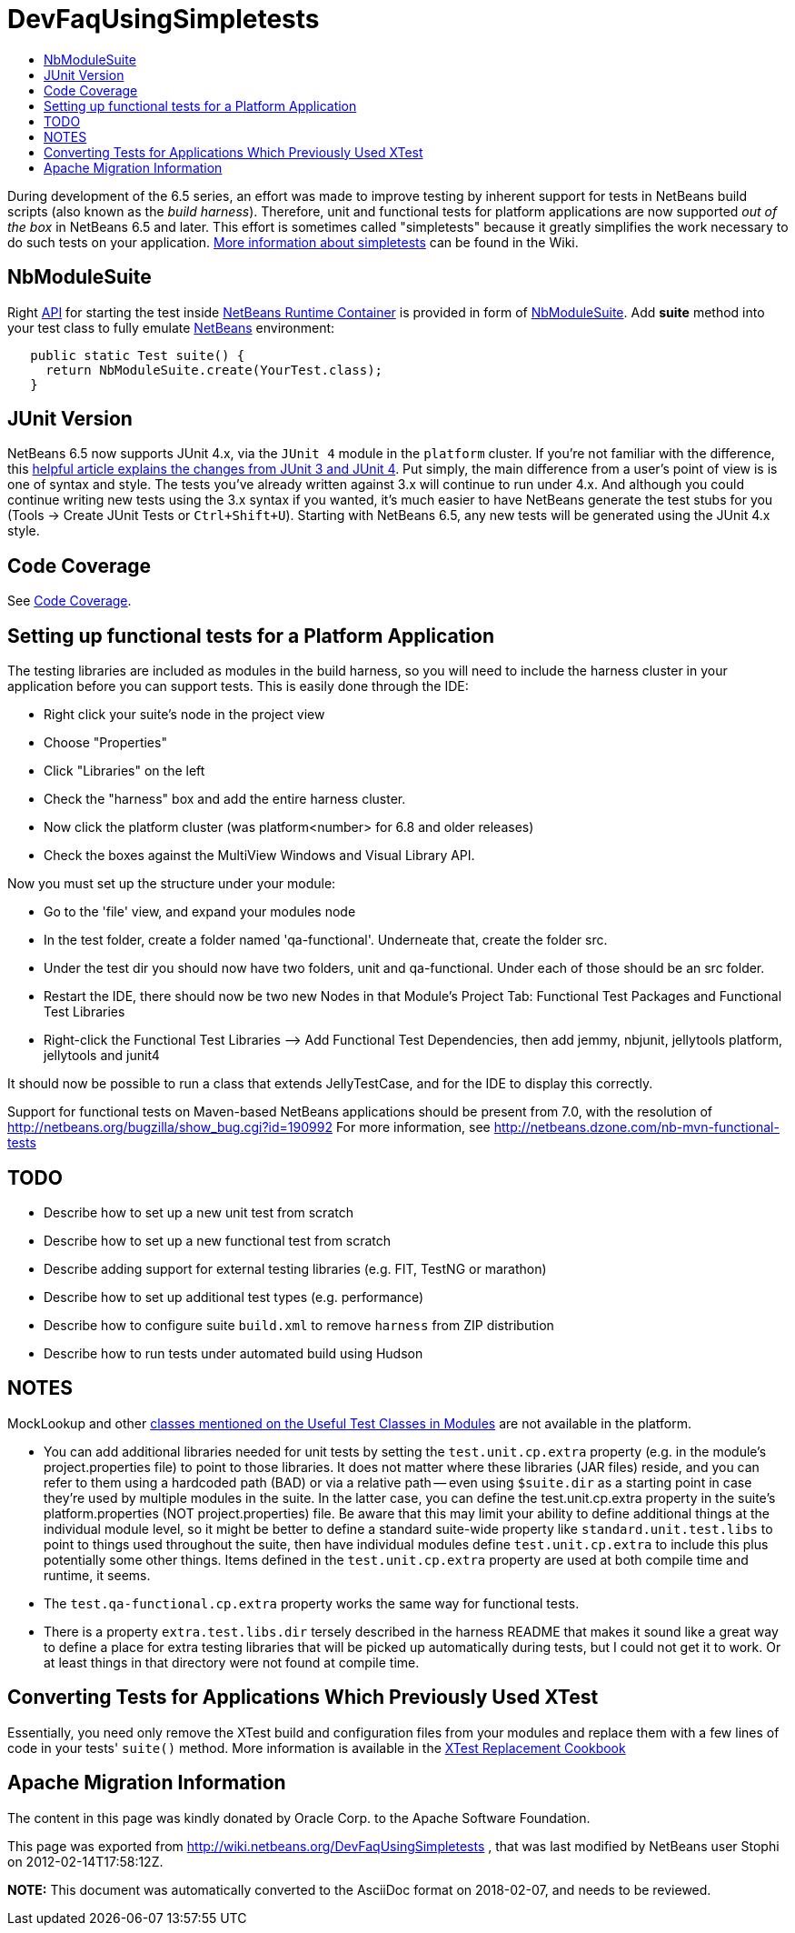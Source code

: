 // 
//     Licensed to the Apache Software Foundation (ASF) under one
//     or more contributor license agreements.  See the NOTICE file
//     distributed with this work for additional information
//     regarding copyright ownership.  The ASF licenses this file
//     to you under the Apache License, Version 2.0 (the
//     "License"); you may not use this file except in compliance
//     with the License.  You may obtain a copy of the License at
// 
//       http://www.apache.org/licenses/LICENSE-2.0
// 
//     Unless required by applicable law or agreed to in writing,
//     software distributed under the License is distributed on an
//     "AS IS" BASIS, WITHOUT WARRANTIES OR CONDITIONS OF ANY
//     KIND, either express or implied.  See the License for the
//     specific language governing permissions and limitations
//     under the License.
//

= DevFaqUsingSimpletests
:jbake-type: wiki
:jbake-tags: wiki, devfaq, needsreview
:jbake-status: published
:keywords: Apache NetBeans wiki DevFaqUsingSimpletests
:description: Apache NetBeans wiki DevFaqUsingSimpletests
:toc: left
:toc-title:
:syntax: true

During development of the 6.5 series, an effort was made to improve testing by inherent support for tests in NetBeans build scripts (also known as the _build harness_).  Therefore, unit and functional tests for platform applications are now supported _out of the box_ in NetBeans 6.5 and later.  This effort is sometimes called "simpletests" because it greatly simplifies the work necessary to do such tests on your application.  xref:FitnessTestsWithoutX.adoc[More information about simpletests] can be found in the Wiki.

== NbModuleSuite

Right xref:API_Design.adoc[API] for starting the test inside link:http://wiki.apidesign.org/wiki/NetBeans_Runtime_Container[NetBeans Runtime Container] is provided in form of link:http://bits.netbeans.org/dev/javadoc/org-netbeans-modules-nbjunit/org/netbeans/junit/NbModuleSuite.html[NbModuleSuite]. Add *suite* method into your test class to fully emulate xref:../index.adoc[NetBeans] environment:

[source,java]
----

   public static Test suite() {
     return NbModuleSuite.create(YourTest.class);
   }
----

== JUnit Version

NetBeans 6.5 now supports JUnit 4.x, via the `JUnit 4` module in the `platform` cluster.  If you're not familiar with the difference, this link:http://www.ociweb.com/jnb/jnbAug2007.html[helpful article explains the changes from JUnit 3 and JUnit 4].  Put simply, the main difference from a user's point of view is is one of syntax and style.  The tests you've already written against 3.x will continue to run under 4.x.  And although you could continue writing new tests using the 3.x syntax if you wanted, it's much easier to have NetBeans generate the test stubs for you (Tools -> Create JUnit Tests or `Ctrl+Shift+U`).  Starting with NetBeans 6.5, any new tests will be generated using the JUnit 4.x style.

== Code Coverage

See xref:CodeCoverage.adoc[Code Coverage].

== Setting up functional tests for a Platform Application

The testing libraries are included as modules in the build harness, so you will need to include the harness cluster in your application before you can support tests.  This is easily done through the IDE: 

* Right click your suite's node in the project view
* Choose "Properties"
* Click "Libraries" on the left
* Check the "harness" box and add the entire harness cluster.  
* Now click the platform cluster (was platform<number> for 6.8 and older releases)
* Check the boxes against the MultiView Windows and Visual Library API.

Now you must set up the structure under your module: 

* Go to the 'file' view, and expand your modules node
* In the test folder, create a folder named 'qa-functional'.  Underneate that, create the folder src.
* Under the test dir you should now have two folders, unit and qa-functional.  Under each of those should be an src folder.
* Restart the IDE, there should now be two new Nodes in that Module’s Project Tab: Functional Test Packages and Functional Test Libraries
* Right-click the Functional Test Libraries –> Add Functional Test Dependencies, then add jemmy, nbjunit, jellytools platform, jellytools and junit4

It should now be possible to run a class that extends JellyTestCase, and for the IDE to display this correctly.

Support for functional tests on Maven-based NetBeans applications should be present from 7.0, with the resolution of link:http://netbeans.org/bugzilla/show_bug.cgi?id=190992[http://netbeans.org/bugzilla/show_bug.cgi?id=190992] For more information, see link:http://netbeans.dzone.com/nb-mvn-functional-tests[http://netbeans.dzone.com/nb-mvn-functional-tests]

== TODO

* Describe how to set up a new unit test from scratch
* Describe how to set up a new functional test from scratch
* Describe adding support for external testing libraries (e.g. FIT, TestNG or marathon)
* Describe how to set up additional test types (e.g. performance)
* Describe how to configure suite `build.xml` to remove `harness` from ZIP distribution
* Describe how to run tests under automated build using Hudson

== NOTES

MockLookup and other link:http://wiki.netbeans.org/UsefulTestClassesInModules[classes mentioned on the Useful Test Classes in Modules] are not available in the platform.

* You can add additional libraries needed for unit tests by setting the `test.unit.cp.extra` property (e.g. in the module's project.properties file) to point to those libraries.  It does not matter where these libraries (JAR files) reside, and you can refer to them using a hardcoded path (BAD) or via a relative path -- even using `$suite.dir` as a starting point in case they're used by multiple modules in the suite.  In the latter case, you can define the test.unit.cp.extra property in the suite's platform.properties (NOT project.properties) file.  Be aware that this may limit your ability to define additional things at the individual module level, so it might be better to define a standard suite-wide property like `standard.unit.test.libs` to point to things used throughout the suite, then have individual modules define `test.unit.cp.extra` to include this plus potentially some other things.  Items defined in the `test.unit.cp.extra` property are used at both compile time and runtime, it seems.
* The `test.qa-functional.cp.extra` property works the same way for functional tests.
* There is a property `extra.test.libs.dir` tersely described in the harness README that makes it sound like a great way to define a place for extra testing libraries that will be picked up automatically during tests, but I could not get it to work.  Or at least things in that directory were not found at compile time.

== Converting Tests for Applications Which Previously Used XTest

Essentially, you need only remove the XTest build and configuration files from your modules and replace them with a few lines of code in your tests' `suite()` method.  More information is available in the link:http://wiki.netbeans.org/XTestReplacementCookBook[XTest Replacement Cookbook]

== Apache Migration Information

The content in this page was kindly donated by Oracle Corp. to the
Apache Software Foundation.

This page was exported from link:http://wiki.netbeans.org/DevFaqUsingSimpletests[http://wiki.netbeans.org/DevFaqUsingSimpletests] , 
that was last modified by NetBeans user Stophi 
on 2012-02-14T17:58:12Z.


*NOTE:* This document was automatically converted to the AsciiDoc format on 2018-02-07, and needs to be reviewed.
